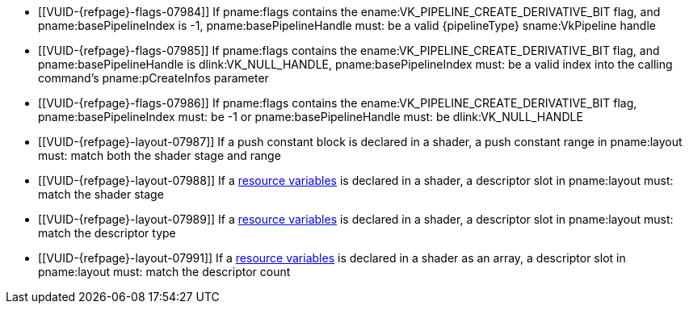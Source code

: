 // Copyright 2019-2023 The Khronos Group Inc.
//
// SPDX-License-Identifier: CC-BY-4.0

// Common Valid Usage
// common to all pipeline creations
ifndef::VKSC_VERSION_1_0[]
  * [[VUID-{refpage}-flags-07984]]
    If pname:flags contains the ename:VK_PIPELINE_CREATE_DERIVATIVE_BIT
    flag, and pname:basePipelineIndex is -1, pname:basePipelineHandle must:
    be a valid {pipelineType} sname:VkPipeline handle
  * [[VUID-{refpage}-flags-07985]]
    If pname:flags contains the ename:VK_PIPELINE_CREATE_DERIVATIVE_BIT
    flag, and pname:basePipelineHandle is dlink:VK_NULL_HANDLE,
    pname:basePipelineIndex must: be a valid index into the calling
    command's pname:pCreateInfos parameter
  * [[VUID-{refpage}-flags-07986]]
    If pname:flags contains the ename:VK_PIPELINE_CREATE_DERIVATIVE_BIT
    flag, pname:basePipelineIndex must: be -1 or pname:basePipelineHandle
    must: be dlink:VK_NULL_HANDLE
endif::VKSC_VERSION_1_0[]
ifdef::VKSC_VERSION_1_0[]
  * [[VUID-{refpage}-basePipelineHandle-05024]]
    pname:basePipelineHandle must: be dlink:VK_NULL_HANDLE
  * [[VUID-{refpage}-basePipelineIndex-05025]]
    pname:basePipelineIndex must: be zero
endif::VKSC_VERSION_1_0[]
  * [[VUID-{refpage}-layout-07987]]
    If a push constant block is declared in a shader, a push constant range
    in pname:layout must: match both the shader stage and range
  * [[VUID-{refpage}-layout-07988]]
    If a <<interfaces-resources,resource variables>> is declared in a
    shader, a descriptor slot in pname:layout must: match the shader stage
ifndef::VK_EXT_mutable_descriptor_type,VK_VALVE_mutable_descriptor_type[]
  * [[VUID-{refpage}-layout-07989]]
    If a <<interfaces-resources,resource variables>> is declared in a
    shader, a descriptor slot in pname:layout must: match the descriptor
    type
endif::VK_EXT_mutable_descriptor_type,VK_VALVE_mutable_descriptor_type[]
ifdef::VK_EXT_mutable_descriptor_type,VK_VALVE_mutable_descriptor_type[]
  * [[VUID-{refpage}-layout-07990]]
    If a <<interfaces-resources,resource variables>> is declared in a
    shader, and the descriptor type is not
    ename:VK_DESCRIPTOR_TYPE_MUTABLE_EXT, a descriptor slot in pname:layout
    must: match the descriptor type
endif::VK_EXT_mutable_descriptor_type,VK_VALVE_mutable_descriptor_type[]
  * [[VUID-{refpage}-layout-07991]]
    If a <<interfaces-resources,resource variables>> is declared in a shader
    as an array, a descriptor slot in pname:layout must: match the
    descriptor count
// Common Valid Usage

